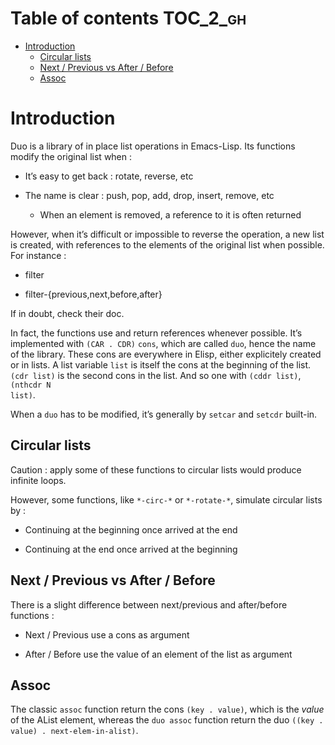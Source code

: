 
#+STARTUP: showall

* Table of contents                                                     :TOC_2_gh:
- [[#introduction][Introduction]]
  - [[#circular-lists][Circular lists]]
  - [[#next--previous-vs-after--before][Next / Previous vs After / Before]]
  - [[#assoc][Assoc]]

* Introduction

Duo is a library of in place list operations in Emacs-Lisp. Its functions modify the
original list when :

  - It’s easy to get back : rotate, reverse, etc

  - The name is clear : push, pop, add, drop, insert, remove, etc

    + When an element is removed, a reference to it is often returned

However, when it’s difficult or impossible to reverse the operation, a
new list is created, with references to the elements of the original
list when possible. For instance :

  - filter

  - filter-{previous,next,before,after}

If in doubt, check their doc.

In fact, the functions use and return references whenever possible.
It’s implemented with =(CAR . CDR)= =cons=, which are called =duo=,
hence the name of the library. These cons are everywhere in Elisp,
either explicitely created or in lists. A list variable =list= is
itself the cons at the beginning of the list. =(cdr list)= is the
second cons in the list. And so one with =(cddr list)=, =(nthcdr N
list)=.

When a =duo= has to be modified, it’s generally by =setcar= and
=setcdr= built-in.


** Circular lists

Caution : apply some of these functions to circular lists would
produce infinite loops.

However, some functions, like =*-circ-*= or =*-rotate-*=, simulate
circular lists by :

  - Continuing at the beginning once arrived at the end

  - Continuing at the end once arrived at the beginning


** Next / Previous vs After / Before

There is a slight difference between next/previous and after/before
functions :

  - Next / Previous use a cons as argument

  - After / Before use the value of an element of the list as argument


** Assoc

The classic =assoc= function return the cons =(key . value)=, which is
the /value/ of the AList element, whereas the =duo assoc= function
return the duo =((key . value) . next-elem-in-alist)=.

